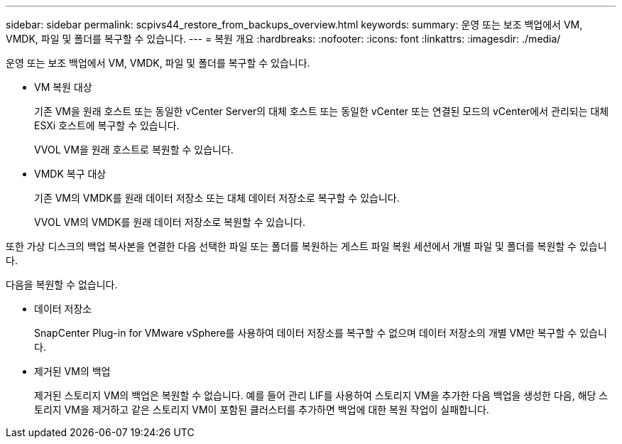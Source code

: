 ---
sidebar: sidebar 
permalink: scpivs44_restore_from_backups_overview.html 
keywords:  
summary: 운영 또는 보조 백업에서 VM, VMDK, 파일 및 폴더를 복구할 수 있습니다. 
---
= 복원 개요
:hardbreaks:
:nofooter: 
:icons: font
:linkattrs: 
:imagesdir: ./media/


[role="lead"]
운영 또는 보조 백업에서 VM, VMDK, 파일 및 폴더를 복구할 수 있습니다.

* VM 복원 대상
+
기존 VM을 원래 호스트 또는 동일한 vCenter Server의 대체 호스트 또는 동일한 vCenter 또는 연결된 모드의 vCenter에서 관리되는 대체 ESXi 호스트에 복구할 수 있습니다.

+
VVOL VM을 원래 호스트로 복원할 수 있습니다.

* VMDK 복구 대상
+
기존 VM의 VMDK를 원래 데이터 저장소 또는 대체 데이터 저장소로 복구할 수 있습니다.

+
VVOL VM의 VMDK를 원래 데이터 저장소로 복원할 수 있습니다.



또한 가상 디스크의 백업 복사본을 연결한 다음 선택한 파일 또는 폴더를 복원하는 게스트 파일 복원 세션에서 개별 파일 및 폴더를 복원할 수 있습니다.

다음을 복원할 수 없습니다.

* 데이터 저장소
+
SnapCenter Plug-in for VMware vSphere를 사용하여 데이터 저장소를 복구할 수 없으며 데이터 저장소의 개별 VM만 복구할 수 있습니다.

* 제거된 VM의 백업
+
제거된 스토리지 VM의 백업은 복원할 수 없습니다. 예를 들어 관리 LIF를 사용하여 스토리지 VM을 추가한 다음 백업을 생성한 다음, 해당 스토리지 VM을 제거하고 같은 스토리지 VM이 포함된 클러스터를 추가하면 백업에 대한 복원 작업이 실패합니다.


